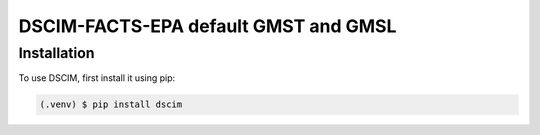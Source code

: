 DSCIM-FACTS-EPA default GMST and GMSL
=====================================

.. _installation:

Installation
------------

To use DSCIM, first install it using pip:

.. code-block:: console

   (.venv) $ pip install dscim

